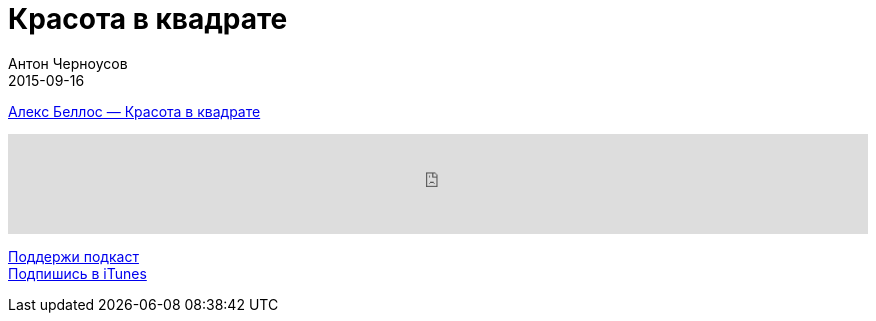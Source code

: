 = Красота в квадрате
Антон Черноусов
2015-09-16
:jbake-type: post
:jbake-status: published
:jbake-tags: Подкаст, Любопытство
:jbake-summary: Никогда раньше математика не была такой увлекательной и красивой.


http://bit.ly/TastyBooks24[Алекс Беллос — Красота в квадрате]

++++
<iframe src='https://www.podbean.com/media/player/jz3im-5a51e4?from=yiiadmin' data-link='https://www.podbean.com/media/player/jz3im-5a51e4?from=yiiadmin' height='100' width='100%' frameborder='0' scrolling='no' data-name='pb-iframe-player' ></iframe>
++++

http://bit.ly/TAOPpatron[Поддержи подкаст] +
http://bit.ly/tastybooks[Подпишись в iTunes]
